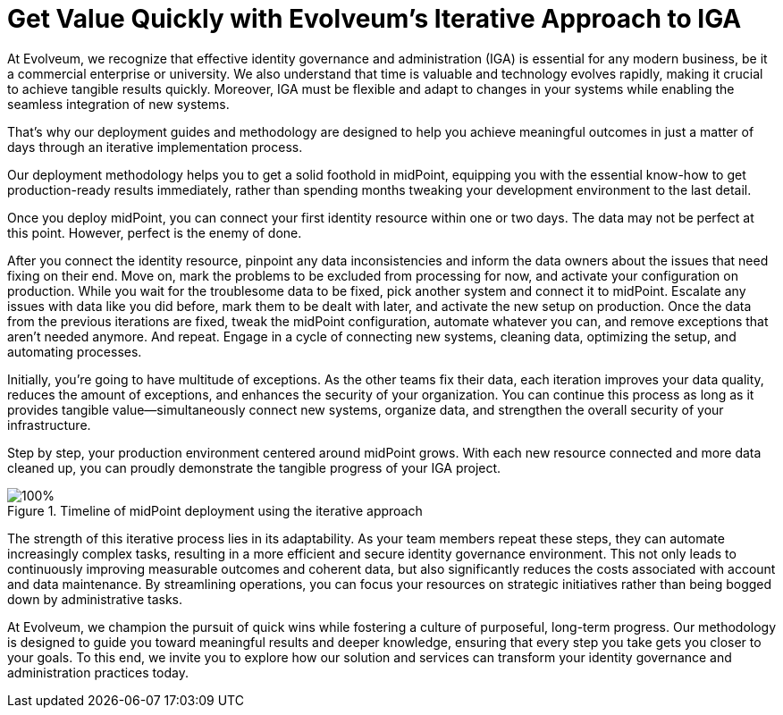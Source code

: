 = Get Value Quickly with Evolveum's Iterative Approach to IGA
:page-nav-title: 'Advantages of Iterative Approach'
:page-display-order: 20

At Evolveum, we recognize that effective identity governance and administration (IGA) is essential for any modern business, be it a commercial enterprise or university.
We also understand that time is valuable and technology evolves rapidly, making it crucial to achieve tangible results quickly.
Moreover, IGA must be flexible and adapt to changes in your systems while enabling the seamless integration of new systems.

That's why our deployment guides and methodology are designed to help you achieve meaningful outcomes in just a matter of days through an iterative implementation process.

Our deployment methodology helps you to get a solid foothold in midPoint, equipping you with the essential know-how to get production-ready results immediately, rather than spending months tweaking your development environment to the last detail.

Once you deploy midPoint, you can connect your first identity resource within one or two days.
The data may not be perfect at this point.
However, perfect is the enemy of done.

After you connect the identity resource, pinpoint any data inconsistencies and inform the data owners about the issues that need fixing on their end.
Move on, mark the problems to be excluded from processing for now, and activate your configuration on production.
While you wait for the troublesome data to be fixed, pick another system and connect it to midPoint.
Escalate any issues with data like you did before, mark them to be dealt with later, and activate the new setup on production.
Once the data from the previous iterations are fixed, tweak the midPoint configuration, automate whatever you can, and remove exceptions that aren't needed anymore.
And repeat.
Engage in a cycle of connecting new systems, cleaning data, optimizing the setup, and automating processes.

Initially, you're going to have multitude of exceptions.
As the other teams fix their data, each iteration improves your data quality, reduces the amount of exceptions, and enhances the security of your organization.
You can continue this process as long as it provides tangible value—simultaneously connect new systems, organize data, and strengthen the overall security of your infrastructure.

Step by step, your production environment centered around midPoint grows.
With each new resource connected and more data cleaned up, you can proudly demonstrate the tangible progress of your IGA project.

image::adopt-midpoint.drawio.svg[100%,title=Timeline of midPoint deployment using the iterative approach]

The strength of this iterative process lies in its adaptability.
As your team members repeat these steps, they can automate increasingly complex tasks, resulting in a more efficient and secure identity governance environment.
This not only leads to continuously improving measurable outcomes and coherent data, but also significantly reduces the costs associated with account and data maintenance.
By streamlining operations, you can focus your resources on strategic initiatives rather than being bogged down by administrative tasks.

At Evolveum, we champion the pursuit of quick wins while fostering a culture of purposeful, long-term progress.
Our methodology is designed to guide you toward meaningful results and deeper knowledge, ensuring that every step you take gets you closer to your goals.
To this end, we invite you to explore how our solution and services can transform your identity governance and administration practices today.
